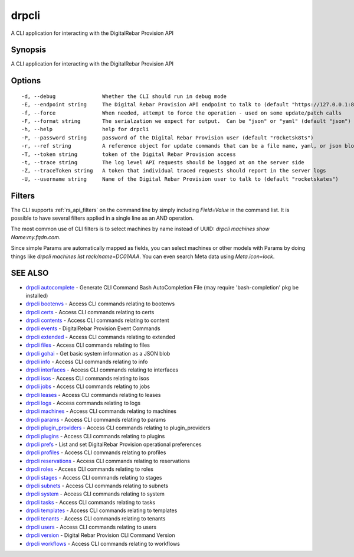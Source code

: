 drpcli
======

A CLI application for interacting with the DigitalRebar Provision API

Synopsis
--------

A CLI application for interacting with the DigitalRebar Provision API

Options
-------

::

      -d, --debug               Whether the CLI should run in debug mode
      -E, --endpoint string     The Digital Rebar Provision API endpoint to talk to (default "https://127.0.0.1:8092")
      -f, --force               When needed, attempt to force the operation - used on some update/patch calls
      -F, --format string       The serialzation we expect for output.  Can be "json" or "yaml" (default "json")
      -h, --help                help for drpcli
      -P, --password string     password of the Digital Rebar Provision user (default "r0cketsk8ts")
      -r, --ref string          A reference object for update commands that can be a file name, yaml, or json blob
      -T, --token string        token of the Digital Rebar Provision access
      -t, --trace string        The log level API requests should be logged at on the server side
      -Z, --traceToken string   A token that individual traced requests should report in the server logs
      -U, --username string     Name of the Digital Rebar Provision user to talk to (default "rocketskates")

.. _rs_cli_filters:

Filters
-------

The CLI supports :ref:`rs_api_filters` on the command line by simply including `Field=Value` in the command list.  It is possible to have several filters applied in a single line as an AND operation.

The most common use of CLI filters is to select machines by name instead of UUID: `drpcli machines show Name:my.fqdn.com`.

Since simple Params are automatically mapped as fields, you can select machines or other models with Params by doing things like `drpcli machines list rack/name=DC01AAA`.  You can even search Meta data using `Meta.icon=lock`.


SEE ALSO
--------

-  `drpcli autocomplete <drpcli_autocomplete.html>`__ - Generate CLI
   Command Bash AutoCompletion File (may require 'bash-completion' pkg
   be installed)
-  `drpcli bootenvs <drpcli_bootenvs.html>`__ - Access CLI commands
   relating to bootenvs
-  `drpcli certs <drpcli_certs.html>`__ - Access CLI commands relating
   to certs
-  `drpcli contents <drpcli_contents.html>`__ - Access CLI commands
   relating to content
-  `drpcli events <drpcli_events.html>`__ - DigitalRebar Provision Event
   Commands
-  `drpcli extended <drpcli_extended.html>`__ - Access CLI commands
   relating to extended
-  `drpcli files <drpcli_files.html>`__ - Access CLI commands relating
   to files
-  `drpcli gohai <drpcli_gohai.html>`__ - Get basic system information
   as a JSON blob
-  `drpcli info <drpcli_info.html>`__ - Access CLI commands relating to
   info
-  `drpcli interfaces <drpcli_interfaces.html>`__ - Access CLI commands
   relating to interfaces
-  `drpcli isos <drpcli_isos.html>`__ - Access CLI commands relating to
   isos
-  `drpcli jobs <drpcli_jobs.html>`__ - Access CLI commands relating to
   jobs
-  `drpcli leases <drpcli_leases.html>`__ - Access CLI commands relating
   to leases
-  `drpcli logs <drpcli_logs.html>`__ - Access commands relating to logs
-  `drpcli machines <drpcli_machines.html>`__ - Access CLI commands
   relating to machines
-  `drpcli params <drpcli_params.html>`__ - Access CLI commands relating
   to params
-  `drpcli plugin\_providers <drpcli_plugin_providers.html>`__ - Access
   CLI commands relating to plugin\_providers
-  `drpcli plugins <drpcli_plugins.html>`__ - Access CLI commands
   relating to plugins
-  `drpcli prefs <drpcli_prefs.html>`__ - List and set DigitalRebar
   Provision operational preferences
-  `drpcli profiles <drpcli_profiles.html>`__ - Access CLI commands
   relating to profiles
-  `drpcli reservations <drpcli_reservations.html>`__ - Access CLI
   commands relating to reservations
-  `drpcli roles <drpcli_roles.html>`__ - Access CLI commands relating
   to roles
-  `drpcli stages <drpcli_stages.html>`__ - Access CLI commands relating
   to stages
-  `drpcli subnets <drpcli_subnets.html>`__ - Access CLI commands
   relating to subnets
-  `drpcli system <drpcli_system.html>`__ - Access CLI commands relating
   to system
-  `drpcli tasks <drpcli_tasks.html>`__ - Access CLI commands relating
   to tasks
-  `drpcli templates <drpcli_templates.html>`__ - Access CLI commands
   relating to templates
-  `drpcli tenants <drpcli_tenants.html>`__ - Access CLI commands
   relating to tenants
-  `drpcli users <drpcli_users.html>`__ - Access CLI commands relating
   to users
-  `drpcli version <drpcli_version.html>`__ - Digital Rebar Provision
   CLI Command Version
-  `drpcli workflows <drpcli_workflows.html>`__ - Access CLI commands
   relating to workflows
